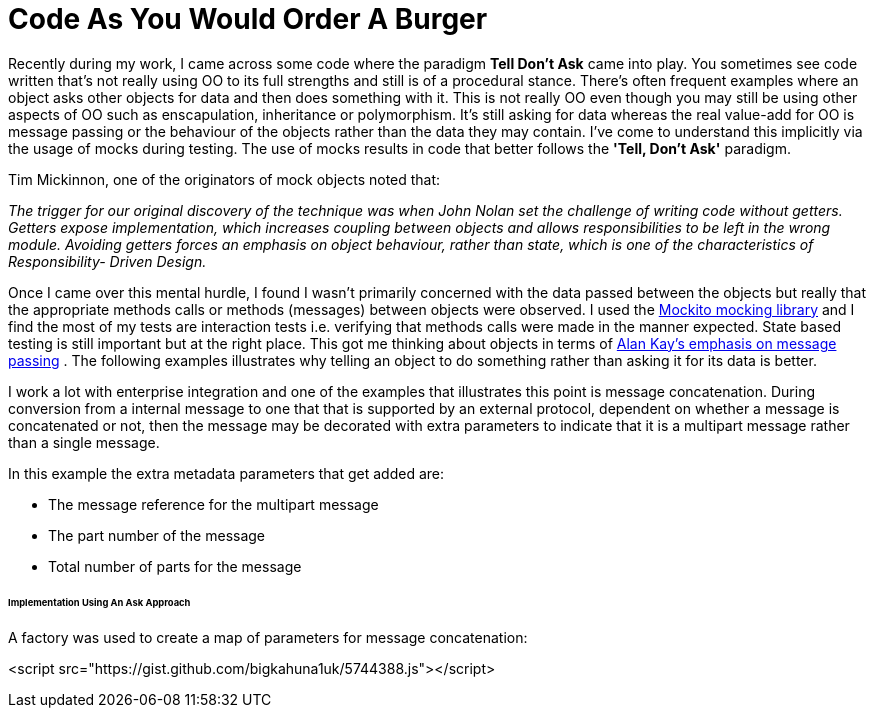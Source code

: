 = Code As You Would Order A Burger
:published_at: 2013-06-09
:hp-tags: OO, Design, GOOS, Tell Don't Ask, Messaging

Recently during my work, I came across some code where the paradigm **Tell Don't Ask** came into play. You sometimes see code written that's not really using OO to its full strengths and still is of a procedural stance. There's often frequent examples where an object asks other objects for data and then does something with it. This is not really OO even though you may still be using other aspects of OO such as enscapulation, inheritance or polymorphism. It's still asking for data whereas the real value-add for OO is message passing or the behaviour of the objects rather than the data they may contain. I've come to understand this implicitly via the usage of mocks during testing. The use of mocks results in code that better follows the **'Tell, Don't Ask'** paradigm.

Tim Mickinnon, one of the originators of mock objects noted that:

__The trigger for our original discovery of the technique was when John Nolan set the challenge of writing code without getters. Getters expose implementation, which increases coupling between objects and allows responsibilities to be left in the wrong module. Avoiding getters forces an emphasis on object behaviour, rather than state, which is one of the characteristics of Responsibility- Driven Design.__

Once I came over this mental hurdle, I found I wasn't primarily concerned with the data passed between the objects but really that the appropriate methods calls or methods (messages) between objects were observed. I used the https://code.google.com/p/mockito/[Mockito mocking library] and I find the most of my tests are interaction tests i.e. verifying that methods calls were made in the manner expected. State based testing is still important but at the right place. This got me thinking about objects in terms of http://c2.com/cgi/wiki?AlanKaysDefinitionOfObjectOriented[Alan Kay's emphasis on message passing] . The following examples illustrates why telling an object to do something rather than asking it for its data is better. 

I work a lot with enterprise integration and one of the examples that illustrates this point is message concatenation. During conversion from a internal message to one that that is supported by an external protocol, dependent on whether a message is concatenated or not, then the message may be decorated with extra parameters to indicate that it is a multipart message rather than a single message.

In this example the extra metadata parameters that get added are:

* The message reference for the multipart message
* The part number of the message
* Total number of parts for the message

====== Implementation Using An Ask Approach

A factory was used to create a map of parameters for message concatenation:

<script src="https://gist.github.com/bigkahuna1uk/5744388.js"></script>



